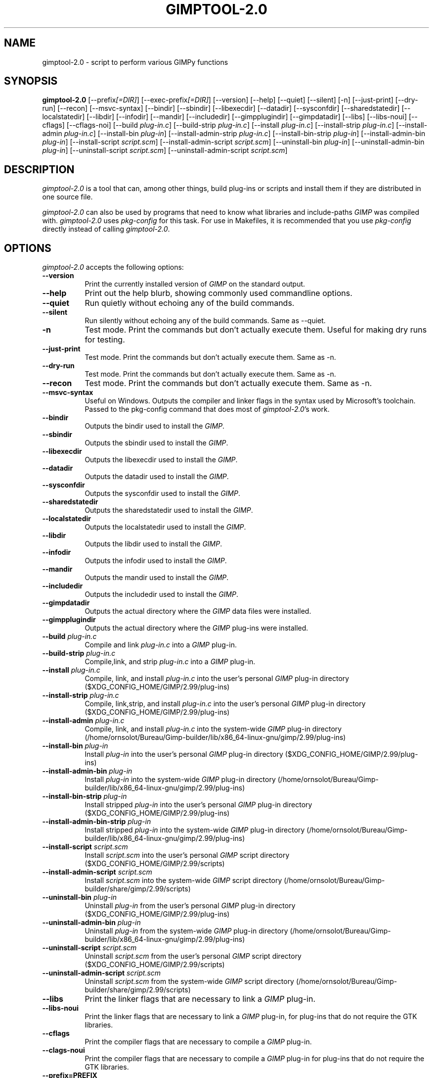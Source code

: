 .TH GIMPTOOL\-2.0 1 "Version 2.99.17" "GIMP Manual Pages"

.SH NAME
gimptool\-2.0 - script to perform various GIMPy functions


.SH SYNOPSIS
.B gimptool\-2.0
[\-\-prefix\fI[=DIR]\fP] [\-\-exec\-prefix\fI[=DIR]\fP] [\-\-version]
[\-\-help] [\-\-quiet] [\-\-silent] [\-n] [\-\-just-print] [\-\-dry-run]
[\-\-recon] [\-\-msvc-syntax]
[\-\-bindir] [\-\-sbindir] [\-\-libexecdir] [\-\-datadir]
[\-\-sysconfdir] [\-\-sharedstatedir] [\-\-localstatedir] [-\-libdir]
[\-\-infodir] [\-\-mandir] [\-\-includedir] [\-\-gimpplugindir]
[\-\-gimpdatadir] [\-\-libs] [\-\-libs-noui] [\-\-cflags] [\-\-cflags-noi]
[\-\-build \fIplug\-in.c\fP]
[\-\-build\-strip \fIplug\-in.c\fP] [\-\-install \fIplug\-in.c\fP]
[\-\-install-strip \fIplug\-in.c\fP] [\-\-install-admin \fIplug-in.c\fP] 
[\-\-install\-bin \fIplug\-in\fP]
[\-\-install\-admin\-strip \fIplug-in.c\fP]
[\-\-install\-bin\-strip \fIplug\-in\fP]
[\-\-\install\-admin\-bin \fIplug\-in\fP]
[\-\-install\-script \fIscript.scm\fP] 
[\-\-\install\-admin\-script \fIscript.scm\fP]
[\-\-uninstall\-bin \fIplug\-in\fP] [\-\-uninstall\-admin\-bin \fIplug\-in\fP]
[\-\-uninstall\-script \fIscript.scm\fP]
[\-\-uninstall\-admin\-script \fIscript.scm\fP]


.SH DESCRIPTION
.PP
\fIgimptool\-2.0\fP is a tool that can, among other things, build
plug-ins or scripts and install them if they are distributed in one
source file.
.PP
\fIgimptool\-2.0\fP can also be used by programs that need to know what
libraries and include-paths \fIGIMP\fP was compiled with. \fIgimptool\-2.0\fP
uses \fIpkg-config\fP for this task. For use in Makefiles, it is recommended
that you use \fIpkg-config\fP directly instead of calling \fIgimptool\-2.0\fP.


.SH OPTIONS
\fIgimptool\-2.0\fP accepts the following options:
.TP 8
.B  \-\-version
Print the currently installed version of \fIGIMP\fP on the standard output.
.TP 8
.B \-\-help
Print out the help blurb, showing commonly used commandline options.
.TP 8
.B \-\-quiet
Run quietly without echoing any of the build commands.
.TP 8
.B \-\-silent
Run silently without echoing any of the build commands. Same as \-\-quiet.
.TP 8
.B \-n
Test mode. Print the commands but don't actually execute them. Useful for
making dry runs for testing.
.TP 8
.B \-\-just-print
Test mode. Print the commands but don't actually execute them. Same as \-n.
.TP 8
.B \-\-dry-run
Test mode. Print the commands but don't actually execute them. Same as \-n.
.TP 8
.B \-\-recon
Test mode. Print the commands but don't actually execute them. Same as \-n.
.TP 8
.B \-\-msvc-syntax
Useful on Windows. Outputs the compiler and linker flags in the syntax
used by Microsoft's toolchain. Passed to the pkg-config command that
does most of \fIgimptool\-2.0\fP's work.
.TP 8
.B \-\-bindir
Outputs the bindir used to install the \fIGIMP\fP.
.TP 8
.B \-\-sbindir
Outputs the sbindir used to install the \fIGIMP\fP.
.TP 8
.B \-\-libexecdir
Outputs the libexecdir used to install the \fIGIMP\fP.
.TP 8
.B \-\-datadir
Outputs the datadir used to install the \fIGIMP\fP.
.TP 8
.B \-\-sysconfdir
Outputs the sysconfdir used to install the \fIGIMP\fP.
.TP 8
.B \-\-sharedstatedir
Outputs the sharedstatedir used to install the \fIGIMP\fP.
.TP 8
.B \-\-localstatedir
Outputs the localstatedir used to install the \fIGIMP\fP.
.TP 8
.B \-\-libdir
Outputs the libdir used to install the \fIGIMP\fP.
.TP 8
.B \-\-infodir
Outputs the infodir used to install the \fIGIMP\fP.
.TP 8
.B \-\-mandir
Outputs the mandir used to install the \fIGIMP\fP.
.TP 8
.B \-\-includedir
Outputs the includedir used to install the \fIGIMP\fP.
.TP 8
.B \-\-gimpdatadir
Outputs the actual directory where the \fIGIMP\fP data files were installed.
.TP 8
.B \-\-gimpplugindir
Outputs the actual directory where the \fIGIMP\fP plug-ins were installed.
.TP 8
.B  \-\-build \fIplug-in.c\fP
Compile and link \fIplug-in.c\fP into a \fIGIMP\fP plug-in.
.TP 8
.B  \-\-build\-strip \fIplug-in.c\fP
Compile,link, and strip \fIplug-in.c\fP into a \fIGIMP\fP plug-in.
.TP 8
.B  \-\-install \fIplug-in.c\fP
Compile, link, and install \fIplug-in.c\fP into the user's personal
\fIGIMP\fP plug-in directory ($XDG_CONFIG_HOME/GIMP/2.99/plug-ins)
.TP 8
.B  \-\-install\-strip \fIplug-in.c\fP
Compile, link,strip, and install \fIplug-in.c\fP into the user's
personal \fIGIMP\fP
plug-in directory ($XDG_CONFIG_HOME/GIMP/2.99/plug-ins)
.TP 8
.B  \-\-install\-admin \fIplug-in.c\fP
Compile, link, and install \fIplug-in.c\fP into the system-wide \fIGIMP\fP
plug-in directory (/home/ornsolot/Bureau/Gimp-builder/lib/x86_64-linux-gnu/gimp/2.99/plug-ins)
.TP 8
.B  \-\-install\-bin \fIplug-in\fP
Install \fIplug-in\fP into the user's personal \fIGIMP\fP
plug-in directory ($XDG_CONFIG_HOME/GIMP/2.99/plug-ins)
.TP 8
.B  \-\-install\-admin\-bin \fIplug-in\fP
Install \fIplug-in\fP into the system-wide \fIGIMP\fP
plug-in directory (/home/ornsolot/Bureau/Gimp-builder/lib/x86_64-linux-gnu/gimp/2.99/plug-ins)
.TP 8
.B  \-\-install\-bin\-strip \fIplug-in\fP
Install stripped \fIplug-in\fP into the user's personal \fIGIMP\fP
plug-in directory ($XDG_CONFIG_HOME/GIMP/2.99/plug-ins)
.TP 8
.B  \-\-install\-admin\-bin\-strip \fIplug-in\fP
Install stripped \fIplug-in\fP into the system-wide \fIGIMP\fP
plug-in directory (/home/ornsolot/Bureau/Gimp-builder/lib/x86_64-linux-gnu/gimp/2.99/plug-ins)
.TP 8
.B  \-\-install\-script \fIscript.scm\fP
Install \fIscript.scm\fP into the user's personal \fIGIMP\fP
script directory ($XDG_CONFIG_HOME/GIMP/2.99/scripts)
.TP 8
.B  \-\-install\-admin\-script \fIscript.scm\fP
Install \fIscript.scm\fP into the system-wide \fIGIMP\fP
script directory (/home/ornsolot/Bureau/Gimp-builder/share/gimp/2.99/scripts)
.TP 8
.B  \-\-uninstall\-bin \fIplug-in\fP
Uninstall \fIplug-in\fP from the user's personal \fIGIMP\fP
plug-in directory ($XDG_CONFIG_HOME/GIMP/2.99/plug-ins)
.TP 8
.B  \-\-uninstall\-admin\-bin \fIplug-in\fP
Uninstall \fIplug-in\fP from the system-wide \fIGIMP\fP
plug-in directory (/home/ornsolot/Bureau/Gimp-builder/lib/x86_64-linux-gnu/gimp/2.99/plug-ins)
.TP 8
.B  \-\-uninstall\-script \fIscript.scm\fP
Uninstall \fIscript.scm\fP from the user's personal \fIGIMP\fP
script directory ($XDG_CONFIG_HOME/GIMP/2.99/scripts)
.TP 8
.B  \-\-uninstall\-admin\-script \fIscript.scm\fP
Uninstall \fIscript.scm\fP from the system-wide \fIGIMP\fP
script directory (/home/ornsolot/Bureau/Gimp-builder/share/gimp/2.99/scripts)
.TP 8
.B  \-\-libs
Print the linker flags that are necessary to link a \fIGIMP\fP plug-in.
.TP 8
.B \-\-libs-noui
Print the linker flags that are necessary to link a \fIGIMP\fP plug-in, for
plug-ins that do not require the GTK libraries.
.TP 8
.B  \-\-cflags
Print the compiler flags that are necessary to compile a \fIGIMP\fP plug-in.
.TP 8
.B \-\-clags-noui
Print the compiler flags that are necessary to compile a \fIGIMP\fP plug-in
for plug-ins that do not require the GTK libraries.
.TP 8
.B  \-\-prefix=PREFIX
If specified, use PREFIX instead of the installation prefix that \fIGIMP\fP
was built with when computing the output for the \-\-cflags and
\-\-libs options. This option is also used for the exec prefix
if \-\-exec\-prefix was not specified. This option must be specified
before any \-\-libs or \-\-cflags options.
.TP 8
.B  \-\-exec\-prefix=PREFIX
If specified, use PREFIX instead of the installation exec prefix that
\fIGIMP\fP was built with when computing the output for the \-\-cflags
and \-\-libs options. This option must be specified before any
\-\-libs or \-\-cflags options.


.SH ENVIRONMENT
.PP
.TP 8
.B CC
to get the name of the desired C compiler.
.TP 8
.B CFLAGS
to get the preferred flags to pass to the C compiler for plug-in building.
.TP 8
.B LDFLAGS
to get the preferred flags for passing to the linker.
.TP 8
.B LIBS
for passing extra libs that may be needed in the build process. For example,
LIBS=-lintl .
.TP 8
.B PKG_CONFIG
to get the location of the \fIpkg-config\fP program that is used to determine
details about your glib, pango, gtk and gimp installation.


.SH SEE ALSO
.BR gimp (1), 
.BR gimprc (5),
.BR pkg\-config (1)


.SH AUTHORS
gimptool was written by Manish Singh (yosh@gimp.org) and is based on
gtk\-config by Owen Taylor (owen@gtk.org).

This man page was written by Ben Gertzfield (che@debian.org), and tweaked
by Manish Singh (yosh@gimp.org), Adrian Likins (adrian@gimp.org) and Marc
Lehmann (pcg@goof.com>).

